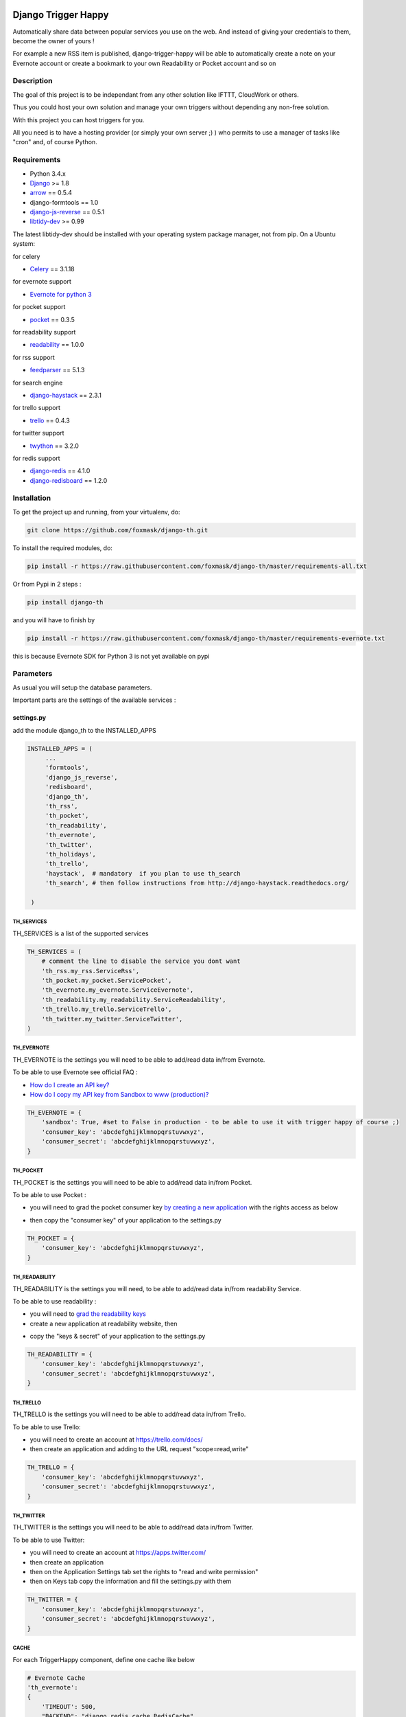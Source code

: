 .. image:: https://travis-ci.org/foxmask/django-th.svg?branch=master
    :target: https://travis-ci.org/foxmask/django-th
    :alt: Travis Status

.. image:: https://readthedocs.org/projects/trigger-happy/badge/?version=latest
    :target: https://readthedocs.org/projects/trigger-happy/?badge=latest
    :alt: Documentation status

.. image:: https://pypip.in/version/django-th/badge.svg
    :target: https://pypi.python.org/pypi/django-th/
    :alt: Latest version

.. image:: https://pypip.in/py_versions/django-th/badge.svg
    :target: https://pypi.python.org/pypi/django-th/
    :alt: Supported Python versions

.. image:: https://pypip.in/license/django-th/badge.svg
    :target: https://pypi.python.org/pypi/django-th/
    :alt: License


====================
Django Trigger Happy
====================

Automatically share data between popular services you use on the web.
And instead of giving your credentials to them, become the owner of yours !

For example a new RSS item is published, django-trigger-happy will be able to 
automatically create a note on your Evernote account or create a bookmark to
your own Readability or Pocket account and so on

.. image:: http://trigger-happy.eu/static/th_esb.png


Description
===========

The goal of this project is to be independant from any other solution like 
IFTTT, CloudWork or others.

Thus you could host your own solution and manage your own triggers without 
depending any non-free solution.

With this project you can host triggers for you.

All you need is to have a hosting provider (or simply your own server ;) )
who permits to use a manager of tasks like "cron" and, of course Python.

Requirements
============

* Python 3.4.x
* `Django <https://pypi.python.org/pypi/Django/>`_ >= 1.8
* `arrow <https://pypi.python.org/pypi/arrow>`_ == 0.5.4
* django-formtools == 1.0
* `django-js-reverse <https://pypi.python.org/pypi/django-js-reverse>`_ == 0.5.1
* `libtidy-dev <http://tidy.sourceforge.net/>`_  >= 0.99

The latest libtidy-dev should be installed with your operating system package manager, not from pip.
On a Ubuntu system: 
 
.. code:: system
    apt-get install libtidy-dev


for celery

* `Celery <http://www.celeryproject.org/>`_ == 3.1.18

for evernote support

* `Evernote for python 3 <https://github.com/evernote/evernote-sdk-python3>`_ 

for pocket support

* `pocket <https://pypi.python.org/pypi/pocket>`_  == 0.3.5

for readability support

* `readability <https://pypi.python.org/pypi/readability-api>`_ == 1.0.0

for rss support

* `feedparser <https://pypi.python.org/pypi/feedparser>`_  == 5.1.3

for search engine

* `django-haystack <https://github.com/django-haystack/django-haystack>`_ == 2.3.1

for trello support

* `trello <https://github.com/sarumont/py-trello>`_  == 0.4.3

for twitter support

* `twython <https://github.com/ryanmcgrath/twython>`_  == 3.2.0


for redis support 

* `django-redis <https://pypi.python.org/pypi/django-redis>`_ == 4.1.0
* `django-redisboard <https://pypi.python.org/pypi/django-redisboard>`_ == 1.2.0



Installation
============

To get the project up and running, from your virtualenv, do:

.. code:: system
    
    git clone https://github.com/foxmask/django-th.git
    

To install the required modules, do:

.. code:: system

    pip install -r https://raw.githubusercontent.com/foxmask/django-th/master/requirements-all.txt

Or from Pypi in 2 steps :

.. code:: system

    pip install django-th

and you will have to finish by 

.. code:: system

    pip install -r https://raw.githubusercontent.com/foxmask/django-th/master/requirements-evernote.txt

this is because Evernote SDK for Python 3 is not yet available on pypi

Parameters
==========

As usual you will setup the database parameters.

Important parts are the settings of the available services :

settings.py 
-----------

add the module django_th to the INSTALLED_APPS


.. code:: python

   INSTALLED_APPS = (
        ...
        'formtools',
        'django_js_reverse',
        'redisboard',
        'django_th',
        'th_rss',
        'th_pocket',
        'th_readability',
        'th_evernote',
        'th_twitter',
        'th_holidays',
        'th_trello',
        'haystack',  # mandatory  if you plan to use th_search
        'th_search', # then follow instructions from http://django-haystack.readthedocs.org/

    )


TH_SERVICES
~~~~~~~~~~~

TH_SERVICES is a list of the supported services

.. code:: python

    TH_SERVICES = (
        # comment the line to disable the service you dont want
        'th_rss.my_rss.ServiceRss',
        'th_pocket.my_pocket.ServicePocket',
        'th_evernote.my_evernote.ServiceEvernote',
        'th_readability.my_readability.ServiceReadability',
        'th_trello.my_trello.ServiceTrello',
        'th_twitter.my_twitter.ServiceTwitter',
    )



TH_EVERNOTE
~~~~~~~~~~~

TH_EVERNOTE is the settings you will need to be able to add/read data in/from Evernote.

To be able to use Evernote see official FAQ :

* `How do I create an API key? <https://dev.evernote.com/support/faq.php#createkey>`_
* `How do I copy my API key from Sandbox to www (production)? <https://dev.evernote.com/support/faq.php#activatekey>`_

.. code:: python

    TH_EVERNOTE = {
        'sandbox': True, #set to False in production - to be able to use it with trigger happy of course ;)
        'consumer_key': 'abcdefghijklmnopqrstuvwxyz',
        'consumer_secret': 'abcdefghijklmnopqrstuvwxyz',
    }



TH_POCKET
~~~~~~~~~

TH_POCKET is the settings you will need to be able to add/read data in/from Pocket.

To be able to use Pocket :

* you will need to grad the pocket consumer key `by creating a new application <http://getpocket.com/developer/apps/>`_ with the rights access as below

.. image:: http://foxmask.info/public/trigger_happy/pocket_account_settings.png 

* then copy the "consumer key" of your application to the settings.py

.. code:: python

    TH_POCKET = {
        'consumer_key': 'abcdefghijklmnopqrstuvwxyz',
    }



TH_READABILITY
~~~~~~~~~~~~~~

TH_READABILITY is the settings you will need, to be able to add/read data in/from readability Service.

To be able to use readability :

* you will need to `grad the readability keys <https://readability.com/developers/api>`_
* create a new application at readability website, then

.. image:: http://foxmask.info/public/trigger_happy/readability_account_settings.png 

* copy the "keys & secret" of your application to the settings.py
 
.. code:: python

    TH_READABILITY = {
        'consumer_key': 'abcdefghijklmnopqrstuvwxyz',
        'consumer_secret': 'abcdefghijklmnopqrstuvwxyz',
    }



TH_TRELLO
~~~~~~~~~~

TH_TRELLO is the settings you will need to be able to add/read data in/from Trello.

To be able to use Trello:

* you will need to create an account at https://trello.com/docs/
* then create an application and adding to the URL request "scope=read,write"

.. image:: http://foxmask.info/public/trigger_happy/twitter_key_settings.png 

.. code:: python

    TH_TRELLO = {
        'consumer_key': 'abcdefghijklmnopqrstuvwxyz',
        'consumer_secret': 'abcdefghijklmnopqrstuvwxyz',
    }


TH_TWITTER
~~~~~~~~~~

TH_TWITTER is the settings you will need to be able to add/read data in/from Twitter.

To be able to use Twitter:

* you will need to create an account at https://apps.twitter.com/
* then create an application
* then on the Application Settings tab set the rights to "read and write permission"
* then on Keys tab copy the information and fill the settings.py with them

.. image:: http://foxmask.info/public/trigger_happy/twitter_key_settings.png 

.. code:: python

    TH_TWITTER = {
        'consumer_key': 'abcdefghijklmnopqrstuvwxyz',
        'consumer_secret': 'abcdefghijklmnopqrstuvwxyz',
    }

CACHE 
~~~~~

For each TriggerHappy component, define one cache like below 

.. code:: python

    # Evernote Cache
    'th_evernote':
    {
        'TIMEOUT': 500,
        "BACKEND": "django_redis.cache.RedisCache",
        "LOCATION": "127.0.0.1:6379",
        "OPTIONS": {
            "DB": 1,
            "CLIENT_CLASS": "django_redis.client.DefaultClient",
        }
    },
    # Pocket Cache
    'th_pocket':
    {
        'TIMEOUT': 500,
        "BACKEND": "django_redis.cache.RedisCache",
        "LOCATION": "127.0.0.1:6379",
        "OPTIONS": {
            "DB": 2,
            "CLIENT_CLASS": "django_redis.client.DefaultClient",
        }
    },
    # RSS Cache
    'th_rss':
    {
        'TIMEOUT': 500,
        "BACKEND": "django_redis.cache.RedisCache",
        "LOCATION": "127.0.0.1:6379",
        "OPTIONS": {
            "DB": 3,
            "CLIENT_CLASS": "django_redis.client.DefaultClient",
        }
    },
    # Readability
    'th_readability':
    {
        'TIMEOUT': 500,
        "BACKEND": "django_redis.cache.RedisCache",
        "LOCATION": "127.0.0.1:6379",
        "OPTIONS": {
            "DB": 4,
            "CLIENT_CLASS": "django_redis.client.DefaultClient",
        }
    },
    # Trello Cache
    'th_trello':
    {
        'TIMEOUT': 500,
        "BACKEND": "django_redis.cache.RedisCache",
        "LOCATION": "127.0.0.1:6379",
        "OPTIONS": {
            "DB": 5,
            "CLIENT_CLASS": "django_redis.client.DefaultClient",
        }
    },
    # Twitter Cache
    'th_twitter':
    {
        'TIMEOUT': 500,
        "BACKEND": "django_redis.cache.RedisCache",
        "LOCATION": "127.0.0.1:6379",
        "OPTIONS": {
            "DB": 6,
            "CLIENT_CLASS": "django_redis.client.DefaultClient",
        }
    },


CELERY 
~~~~~~

Celery will handle tasks itself to populate the cache from provider services
and then exploit it to publish the data to the expected consumer services


* From Settings


Define the broker then the scheduler

.. code:: python

    BROKER_URL = 'redis://localhost:6379/0'

    CELERYBEAT_SCHEDULE = {
        'read-data': {
            'task': 'django_th.tasks.read_data',
            'schedule': crontab(minute='27,54'),
        },
        'publish-data': {
            'task': 'django_th.tasks.publish_data',
            'schedule': crontab(minute='59'),
        },
    }


* From SUPERVISORD

.. code:: python

    [program:django_th_worker]
    user = foxmask
    directory=/home/projects/trigger-happy/th
    command=/home/projects/trigger-happy/bin/celery -A django_th worker --autoscale=10,3 -l info
    autostart=true
    autorestart=true
    redirect_stderr=true
    stdout_logfile=/home/projects/trigger-happy/logs/trigger-happy.log
    stderr_logfile=/home/projects/trigger-happy/logs/trigger-happy-err.log

    [program:django_th_beat]
    user = foxmask
    directory=/home/projects/trigger-happy/th
    command=/home/projects/trigger-happy/bin/celery -A django_th beat -l info
    autostart=true
    autorestart=true
    redirect_stderr=true
    stdout_logfile=/home/projects/trigger-happy/logs/trigger-happy.log
    stderr_logfile=/home/projects/trigger-happy/logs/trigger-happy-err.log


urls.py
-------

.. code:: python

    from django.conf.urls import patterns, include, url
    from django.contrib import admin

    urlpatterns = patterns('',
         # Examples:
         # url(r'^$', 'th.views.home', name='home'),
         # url(r'^blog/', include('blog.urls')),
  
         url(r'^admin/', include(admin.site.urls)),
         url(r'', include('django_th.urls')),
    )



Update the database
-------------------

Once the settings is done, enter the following command to sync the database


if you start from scratch and dont have created a django application yet, you should do :


.. code-block:: bash

    python manage.py syncdb 


otherwise do :


.. code-block:: bash

    python manage.py migrate

if you meet some errors with this last command, have a look at MIGRATION_0.10.x_to_0.11.x.rst file


Starting the application
------------------------

.. code-block:: bash

    python manage.py runserver


Now that everything is in place, Celery will do our job in background 
in the meantime you will be able to manage your triggers from the front part



Setting up : Administration
===========================

Once the module is installed, go to the admin panel and activate the service you want. 

Currently there are 5 services, Evernote, Pocket, RSS, Trello and Twitter.

.. image:: http://foxmask.info/public/trigger_happy/th_admin_evernote_activated.png

.. image:: http://foxmask.info/public/trigger_happy/th_admin_pocket_activated.png

.. image:: http://foxmask.info/public/trigger_happy/th_admin_readability_activated.png

.. image:: http://foxmask.info/public/trigger_happy/th_admin_rss_activated1.png

.. image:: http://foxmask.info/public/trigger_happy/th_admin_twitter_activated.png



Once they are activated....

.. image:: http://foxmask.info/public/trigger_happy/admin_service_list.png


... User can use them



Usage :
=======

Activating services : 
---------------------

The user activates the service for their own need. If the service requires an external authentication, he will be redirected to the service which will ask him the authorization to acces the user's account. 
Once it's done, goes back to django-trigger-happy to finish and record the "auth token".

.. image:: http://foxmask.info/public/trigger_happy/public_services_activated.png

Using the activated services :
------------------------------

a set of 3 pages will ask to the user information that will permit to trigger data from a service "provider" to a service "consummer".

For example : 

* page 1 : the user gives a RSS feed
* page 2 : the user gives the name of the notebook where notes will be stored and a tag if he wants
* page 3 : the user gives a description


Fire the Triggers by hands :
============================

Here are the available management commands you can use by hand when you need to bypass the beat of Celery :

.. code:: python

    Available subcommands:

    [django_th]
        fire_read_data     # will put date in cache
        fire_publish_data  # will read cache and publish data
 

To start handling the queue of triggers you/your users configured, just set those 2 management commands in a crontab or any other scheduler solution of your choice, if you dont want to use the beat of Celery

Also : Keep in mind to avoid to set a too short duration between 2 run to avoid to be blocked by the externals services (by their rate limitation) you/your users want to reach.


Complete Documentation
======================

http://trigger-happy.readthedocs.org/


Blog posts :
============

You can find all details of all existing services of the blog :
http://www.foxmask.info/tag/TriggerHappy
